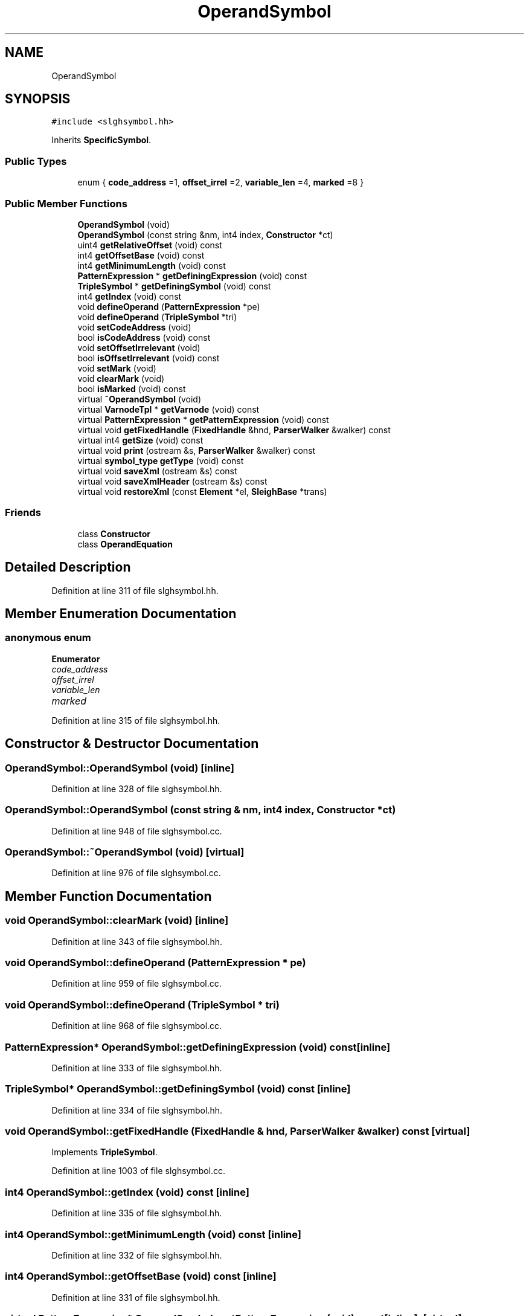 .TH "OperandSymbol" 3 "Sun Apr 14 2019" "decompile" \" -*- nroff -*-
.ad l
.nh
.SH NAME
OperandSymbol
.SH SYNOPSIS
.br
.PP
.PP
\fC#include <slghsymbol\&.hh>\fP
.PP
Inherits \fBSpecificSymbol\fP\&.
.SS "Public Types"

.in +1c
.ti -1c
.RI "enum { \fBcode_address\fP =1, \fBoffset_irrel\fP =2, \fBvariable_len\fP =4, \fBmarked\fP =8 }"
.br
.in -1c
.SS "Public Member Functions"

.in +1c
.ti -1c
.RI "\fBOperandSymbol\fP (void)"
.br
.ti -1c
.RI "\fBOperandSymbol\fP (const string &nm, int4 index, \fBConstructor\fP *ct)"
.br
.ti -1c
.RI "uint4 \fBgetRelativeOffset\fP (void) const"
.br
.ti -1c
.RI "int4 \fBgetOffsetBase\fP (void) const"
.br
.ti -1c
.RI "int4 \fBgetMinimumLength\fP (void) const"
.br
.ti -1c
.RI "\fBPatternExpression\fP * \fBgetDefiningExpression\fP (void) const"
.br
.ti -1c
.RI "\fBTripleSymbol\fP * \fBgetDefiningSymbol\fP (void) const"
.br
.ti -1c
.RI "int4 \fBgetIndex\fP (void) const"
.br
.ti -1c
.RI "void \fBdefineOperand\fP (\fBPatternExpression\fP *pe)"
.br
.ti -1c
.RI "void \fBdefineOperand\fP (\fBTripleSymbol\fP *tri)"
.br
.ti -1c
.RI "void \fBsetCodeAddress\fP (void)"
.br
.ti -1c
.RI "bool \fBisCodeAddress\fP (void) const"
.br
.ti -1c
.RI "void \fBsetOffsetIrrelevant\fP (void)"
.br
.ti -1c
.RI "bool \fBisOffsetIrrelevant\fP (void) const"
.br
.ti -1c
.RI "void \fBsetMark\fP (void)"
.br
.ti -1c
.RI "void \fBclearMark\fP (void)"
.br
.ti -1c
.RI "bool \fBisMarked\fP (void) const"
.br
.ti -1c
.RI "virtual \fB~OperandSymbol\fP (void)"
.br
.ti -1c
.RI "virtual \fBVarnodeTpl\fP * \fBgetVarnode\fP (void) const"
.br
.ti -1c
.RI "virtual \fBPatternExpression\fP * \fBgetPatternExpression\fP (void) const"
.br
.ti -1c
.RI "virtual void \fBgetFixedHandle\fP (\fBFixedHandle\fP &hnd, \fBParserWalker\fP &walker) const"
.br
.ti -1c
.RI "virtual int4 \fBgetSize\fP (void) const"
.br
.ti -1c
.RI "virtual void \fBprint\fP (ostream &s, \fBParserWalker\fP &walker) const"
.br
.ti -1c
.RI "virtual \fBsymbol_type\fP \fBgetType\fP (void) const"
.br
.ti -1c
.RI "virtual void \fBsaveXml\fP (ostream &s) const"
.br
.ti -1c
.RI "virtual void \fBsaveXmlHeader\fP (ostream &s) const"
.br
.ti -1c
.RI "virtual void \fBrestoreXml\fP (const \fBElement\fP *el, \fBSleighBase\fP *trans)"
.br
.in -1c
.SS "Friends"

.in +1c
.ti -1c
.RI "class \fBConstructor\fP"
.br
.ti -1c
.RI "class \fBOperandEquation\fP"
.br
.in -1c
.SH "Detailed Description"
.PP 
Definition at line 311 of file slghsymbol\&.hh\&.
.SH "Member Enumeration Documentation"
.PP 
.SS "anonymous enum"

.PP
\fBEnumerator\fP
.in +1c
.TP
\fB\fIcode_address \fP\fP
.TP
\fB\fIoffset_irrel \fP\fP
.TP
\fB\fIvariable_len \fP\fP
.TP
\fB\fImarked \fP\fP
.PP
Definition at line 315 of file slghsymbol\&.hh\&.
.SH "Constructor & Destructor Documentation"
.PP 
.SS "OperandSymbol::OperandSymbol (void)\fC [inline]\fP"

.PP
Definition at line 328 of file slghsymbol\&.hh\&.
.SS "OperandSymbol::OperandSymbol (const string & nm, int4 index, \fBConstructor\fP * ct)"

.PP
Definition at line 948 of file slghsymbol\&.cc\&.
.SS "OperandSymbol::~OperandSymbol (void)\fC [virtual]\fP"

.PP
Definition at line 976 of file slghsymbol\&.cc\&.
.SH "Member Function Documentation"
.PP 
.SS "void OperandSymbol::clearMark (void)\fC [inline]\fP"

.PP
Definition at line 343 of file slghsymbol\&.hh\&.
.SS "void OperandSymbol::defineOperand (\fBPatternExpression\fP * pe)"

.PP
Definition at line 959 of file slghsymbol\&.cc\&.
.SS "void OperandSymbol::defineOperand (\fBTripleSymbol\fP * tri)"

.PP
Definition at line 968 of file slghsymbol\&.cc\&.
.SS "\fBPatternExpression\fP* OperandSymbol::getDefiningExpression (void) const\fC [inline]\fP"

.PP
Definition at line 333 of file slghsymbol\&.hh\&.
.SS "\fBTripleSymbol\fP* OperandSymbol::getDefiningSymbol (void) const\fC [inline]\fP"

.PP
Definition at line 334 of file slghsymbol\&.hh\&.
.SS "void OperandSymbol::getFixedHandle (\fBFixedHandle\fP & hnd, \fBParserWalker\fP & walker) const\fC [virtual]\fP"

.PP
Implements \fBTripleSymbol\fP\&.
.PP
Definition at line 1003 of file slghsymbol\&.cc\&.
.SS "int4 OperandSymbol::getIndex (void) const\fC [inline]\fP"

.PP
Definition at line 335 of file slghsymbol\&.hh\&.
.SS "int4 OperandSymbol::getMinimumLength (void) const\fC [inline]\fP"

.PP
Definition at line 332 of file slghsymbol\&.hh\&.
.SS "int4 OperandSymbol::getOffsetBase (void) const\fC [inline]\fP"

.PP
Definition at line 331 of file slghsymbol\&.hh\&.
.SS "virtual \fBPatternExpression\fP* OperandSymbol::getPatternExpression (void) const\fC [inline]\fP, \fC [virtual]\fP"

.PP
Implements \fBTripleSymbol\fP\&.
.PP
Definition at line 347 of file slghsymbol\&.hh\&.
.SS "uint4 OperandSymbol::getRelativeOffset (void) const\fC [inline]\fP"

.PP
Definition at line 330 of file slghsymbol\&.hh\&.
.SS "int4 OperandSymbol::getSize (void) const\fC [virtual]\fP"

.PP
Reimplemented from \fBTripleSymbol\fP\&.
.PP
Definition at line 1009 of file slghsymbol\&.cc\&.
.SS "virtual \fBsymbol_type\fP OperandSymbol::getType (void) const\fC [inline]\fP, \fC [virtual]\fP"

.PP
Reimplemented from \fBSleighSymbol\fP\&.
.PP
Definition at line 351 of file slghsymbol\&.hh\&.
.SS "\fBVarnodeTpl\fP * OperandSymbol::getVarnode (void) const\fC [virtual]\fP"

.PP
Implements \fBSpecificSymbol\fP\&.
.PP
Definition at line 984 of file slghsymbol\&.cc\&.
.SS "bool OperandSymbol::isCodeAddress (void) const\fC [inline]\fP"

.PP
Definition at line 339 of file slghsymbol\&.hh\&.
.SS "bool OperandSymbol::isMarked (void) const\fC [inline]\fP"

.PP
Definition at line 344 of file slghsymbol\&.hh\&.
.SS "bool OperandSymbol::isOffsetIrrelevant (void) const\fC [inline]\fP"

.PP
Definition at line 341 of file slghsymbol\&.hh\&.
.SS "void OperandSymbol::print (ostream & s, \fBParserWalker\fP & walker) const\fC [virtual]\fP"

.PP
Implements \fBTripleSymbol\fP\&.
.PP
Definition at line 1017 of file slghsymbol\&.cc\&.
.SS "void OperandSymbol::restoreXml (const \fBElement\fP * el, \fBSleighBase\fP * trans)\fC [virtual]\fP"

.PP
Reimplemented from \fBSleighSymbol\fP\&.
.PP
Definition at line 1064 of file slghsymbol\&.cc\&.
.SS "void OperandSymbol::saveXml (ostream & s) const\fC [virtual]\fP"

.PP
Reimplemented from \fBSleighSymbol\fP\&.
.PP
Definition at line 1037 of file slghsymbol\&.cc\&.
.SS "void OperandSymbol::saveXmlHeader (ostream & s) const\fC [virtual]\fP"

.PP
Reimplemented from \fBSleighSymbol\fP\&.
.PP
Definition at line 1056 of file slghsymbol\&.cc\&.
.SS "void OperandSymbol::setCodeAddress (void)\fC [inline]\fP"

.PP
Definition at line 338 of file slghsymbol\&.hh\&.
.SS "void OperandSymbol::setMark (void)\fC [inline]\fP"

.PP
Definition at line 342 of file slghsymbol\&.hh\&.
.SS "void OperandSymbol::setOffsetIrrelevant (void)\fC [inline]\fP"

.PP
Definition at line 340 of file slghsymbol\&.hh\&.
.SH "Friends And Related Function Documentation"
.PP 
.SS "friend class \fBConstructor\fP\fC [friend]\fP"

.PP
Definition at line 312 of file slghsymbol\&.hh\&.
.SS "friend class \fBOperandEquation\fP\fC [friend]\fP"

.PP
Definition at line 313 of file slghsymbol\&.hh\&.

.SH "Author"
.PP 
Generated automatically by Doxygen for decompile from the source code\&.
